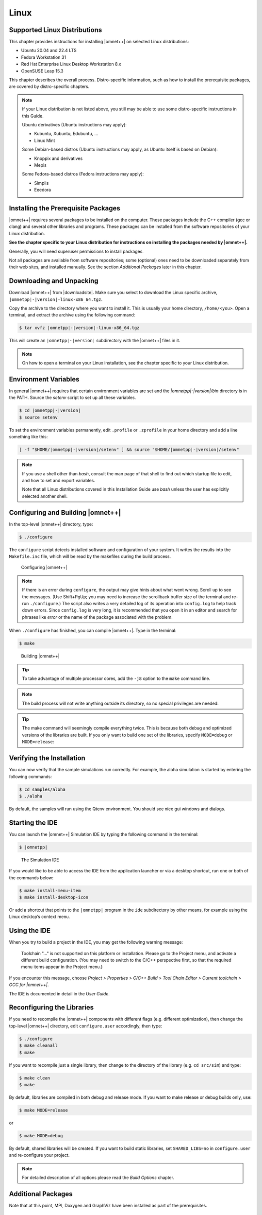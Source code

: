 Linux
=====

Supported Linux Distributions
-----------------------------

This chapter provides instructions for installing |omnet++| on selected Linux distributions:

-  Ubuntu 20.04 and 22.4 LTS
-  Fedora Workstation 31
-  Red Hat Enterprise Linux Desktop Workstation 8.x
-  OpenSUSE Leap 15.3

This chapter describes the overall process. Distro-specific information, such as how to install the prerequisite
packages, are covered by distro-specific chapters.

.. note::

   If your Linux distribution is not listed above, you still may be able to use some distro-specific instructions in
   this Guide.

   Ubuntu derivatives (Ubuntu instructions may apply):

   -  Kubuntu, Xubuntu, Edubuntu, …
   -  Linux Mint

   Some Debian-based distros (Ubuntu instructions may apply, as Ubuntu itself is based on Debian):

   -  Knoppix and derivatives
   -  Mepis

   Some Fedora-based distros (Fedora instructions may apply):

   -  Simplis
   -  Eeedora

Installing the Prerequisite Packages
------------------------------------

|omnet++| requires several packages to be installed on the computer. These packages include the C++ compiler (gcc or
clang) and several other libraries and programs. These packages can be installed from the software
repositories of your Linux distribution.

**See the chapter specific to your Linux distribution for instructions on installing the packages needed by |omnet++|.**

Generally, you will need superuser permissions to install packages.

Not all packages are available from software repositories; some (optional) ones need to be downloaded separately from
their web sites, and installed manually. See the section *Additional Packages* later in this chapter.

Downloading and Unpacking
-------------------------

Download |omnet++| from |downloadsite|. Make sure you select to download
the Linux specific archive, ``|omnetpp|-|version|-linux-x86_64.tgz``.

Copy the archive to the directory where you want to install it. This is usually your home directory, ``/home/<you>``.
Open a terminal, and extract the archive using the following command:

.. code::

   $ tar xvfz |omnetpp|-|version|-linux-x86_64.tgz

This will create an ``|omnetpp|-|version|`` subdirectory with the |omnet++| files in it.

.. note::

   On how to open a terminal on your Linux installation, see the chapter specific to your Linux distribution.

Environment Variables
---------------------

In general |omnet++| requires that certain environment variables are set and the
`|omnetpp|-|version|/bin` directory is in the PATH. Source the `setenv` 
script to set up all these variables. 

.. code::

  $ cd |omnetpp|-|version|
  $ source setenv

To set the environment variables permanently, edit ``.profile`` or ``.zprofile`` in your home directory and
add a line something like this:
  
.. code::
  
     [ -f "$HOME/|omnetpp|-|version|/setenv" ] && source "$HOME/|omnetpp|-|version|/setenv"
  
.. note::

   If you use a shell other than *bash*, consult the man page of that shell to find out which startup file to edit, and
   how to set and export variables.

   Note that all Linux distributions covered in this Installation Guide use *bash* unless the user has explicitly
   selected another shell.

Configuring and Building |omnet++|
----------------------------------

In the top-level |omnet++| directory, type:

.. code::

   $ ./configure

The ``configure`` script detects installed software and configuration of your system. It writes the results into the
``Makefile.inc`` file, which will be read by the makefiles during the build process.

.. figure:: pictures/terminal-configuration.png
   :width: 75.0%

   Configuring |omnet++|

.. note::

   If there is an error during ``configure``, the output may give hints about what went wrong. Scroll up to see the
   messages. (Use Shift+PgUp; you may need to increase the scrollback buffer size of the terminal and re-run
   ``./configure``.) The script also writes a very detailed log of its operation into ``config.log`` to help track down
   errors. Since ``config.log`` is very long, it is recommended that you open it in an editor and search for phrases
   like *error* or the name of the package associated with the problem.

When ``./configure`` has finished, you can compile |omnet++|. Type in the terminal:

.. code::

   $ make

.. figure:: pictures/terminal-make.png
   :width: 75.0%

   Building |omnet++|

.. tip::

   To take advantage of multiple processor cores, add the ``-j8`` option to the ``make`` command line.

.. note::

   The build process will not write anything outside its directory, so no special privileges are needed.

.. tip::

   The make command will seemingly compile everything twice. This is because both debug and optimized versions of the
   libraries are built. If you only want to build one set of the libraries, specify ``MODE=debug`` or ``MODE=release``:

Verifying the Installation
--------------------------

You can now verify that the sample simulations run correctly. For example, the aloha simulation is started by entering
the following commands:

.. code::

   $ cd samples/aloha
   $ ./aloha

By default, the samples will run using the Qtenv environment. You should see nice gui windows and dialogs.

Starting the IDE
----------------

You can launch the |omnet++| Simulation IDE by typing the following command in the terminal:

.. code::

   $ |omnetpp|

.. figure:: pictures/ide-initial.png
   :width: 75.0%

   The Simulation IDE

If you would like to be able to access the IDE from the application launcher or via a desktop shortcut, run one or both
of the commands below:

.. code::

   $ make install-menu-item
   $ make install-desktop-icon

Or add a shortcut that points to the ``|omnetpp|`` program in the ``ide`` subdirectory by other means, for example using
the Linux desktop’s context menu.

Using the IDE
-------------

When you try to build a project in the IDE, you may get the following warning message:

   Toolchain "…" is not supported on this platform or installation. Please go to the Project menu, and activate a
   different build configuration. (You may need to switch to the C/C++ perspective first, so that the required menu
   items appear in the Project menu.)

If you encounter this message, choose *Project > Properties > C/C++ Build > Tool Chain Editor > Current toolchain >
GCC for |omnet++|*.

The IDE is documented in detail in the *User Guide*.

Reconfiguring the Libraries
---------------------------

If you need to recompile the |omnet++| components with different flags (e.g. different optimization), then change the
top-level |omnet++| directory, edit ``configure.user`` accordingly, then type:

.. code::

   $ ./configure
   $ make cleanall
   $ make

If you want to recompile just a single library, then change to the directory of the library (e.g. ``cd src/sim``) and
type:

.. code::

   $ make clean
   $ make

By default, libraries are compiled in both debug and release mode. If you want to make release or debug builds only,
use:

.. code::

   $ make MODE=release

or

.. code::

   $ make MODE=debug

By default, shared libraries will be created. If you want to build static libraries, set ``SHARED_LIBS=no`` in
``configure.user`` and re-configure your project.

.. note::

   For detailed description of all options please read the *Build Options* chapter.

Additional Packages
-------------------

Note that at this point, MPI, Doxygen and GraphViz have been installed as part of the prerequisites.

Qtenv
~~~~~

|omnet++| comes with a Qt based runtime environment that supports also 3D visualization. The new environment can be
disabled by the WITH_QTENV=no variable in the configure.user file and then running ``./configure``.

Akaroa
~~~~~~

Linux distributions do not contain the Akaroa package. It must be downloaded, compiled and installed manually before
installing |omnet++|.

.. note::

   As of version 2.7.9, Akaroa only supports Linux and Solaris.

Download Akaroa 2.7.9 from: http://www.cosc.canterbury.ac.nz/research/RG/net_sim/simulation_group/akaroa/download.chtml

Extract it into a temporary directory:

.. code::

   $ tar xfz akaroa-2.7.9.tar.gz

Configure, build and install the Akaroa library. By default, it will be installed into the ``/usr/local/akaroa``
directory.

.. code::

   $ ./configure
   $ make
   $ sudo make install

Go to the |omnet++| directory, and (re-)run the ``configure`` script. Akaroa will be automatically detected if you
installed it to the default location.

.. ifconfig:: what=='omnest'

   SystemC
   ~~~~~~~

   To enable SystemC integration, add SYSTEMC=yes to the configure.user file, run *configure* and then rebuild your
   project. You can check the systemc examples in the samples/systemc-embedding directory.

Nemiver
~~~~~~~

Nemiver is the default debugger for the |omnet++| just-in-time debugging facility (see the
``debugger-attach-on-startup`` and ``debugger-attach-on-error`` configuration options). Nemiver can be installed via the
package manager in most Linux distros. For example, on Ubuntu and other Debian-based distros you can install it by the
following command:

.. code::

   $ sudo apt-get install nemiver
